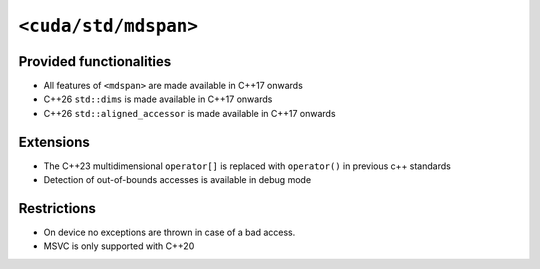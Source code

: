 .. _libcudacxx-standard-api-container-mdspan:

``<cuda/std/mdspan>``
======================

Provided functionalities
------------------------

-  All features of ``<mdspan>`` are made available in C++17 onwards
-  C++26 ``std::dims`` is made available in C++17 onwards
-  C++26 ``std::aligned_accessor`` is made available in C++17 onwards

Extensions
----------

-  The C++23 multidimensional ``operator[]`` is replaced with ``operator()`` in previous c++ standards
-  Detection of out-of-bounds accesses is available in debug mode

Restrictions
------------

-  On device no exceptions are thrown in case of a bad access.
-  MSVC is only supported with C++20
